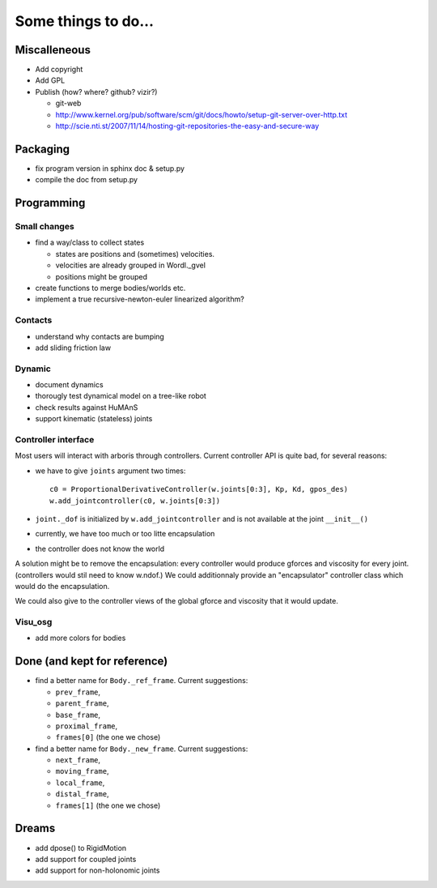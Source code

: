 ====================
Some things to do...
====================

Miscalleneous
=============

- Add copyright
- Add GPL
- Publish (how? where? github? vizir?)

  - git-web
  - http://www.kernel.org/pub/software/scm/git/docs/howto/setup-git-server-over-http.txt
  - http://scie.nti.st/2007/11/14/hosting-git-repositories-the-easy-and-secure-way

Packaging
=========

- fix program version in sphinx doc & setup.py
- compile the doc from setup.py

Programming
===========

Small changes
-------------

- find a way/class to collect states

  - states are positions and (sometimes) velocities.
  - velocities are already grouped in Wordl._gvel
  - positions might be grouped 

- create functions to merge bodies/worlds etc.
- implement a true recursive-newton-euler linearized algorithm?

Contacts
--------

- understand why contacts are bumping
- add sliding friction law

Dynamic
-------

- document dynamics
- thorougly test dynamical model on a tree-like robot
- check results against HuMAnS
- support kinematic (stateless) joints

Controller interface
--------------------

Most users will interact with arboris through controllers. Current controller 
API is quite bad, for several reasons:

- we have to give ``joints`` argument two times::

    c0 = ProportionalDerivativeController(w.joints[0:3], Kp, Kd, gpos_des)
    w.add_jointcontroller(c0, w.joints[0:3])

- ``joint._dof`` is initialized by  ``w.add_jointcontroller`` and is not 
  available at the joint ``__init__()``
- currently, we have too much or too litte encapsulation
- the controller does not know the world


A solution might be to remove the encapsulation: every controller would produce gforces and viscosity for every joint. (controllers would stil need to know w.ndof.) We could additionnaly provide an "encapsulator" controller class which would do the encapsulation.

We could also give to the controller views of the global gforce and viscosity that it would update.

Visu_osg
--------

- add more colors for bodies


Done (and kept for reference)
=============================

- find a better name for ``Body._ref_frame``. Current suggestions:
  
  - ``prev_frame``,
  - ``parent_frame``,
  - ``base_frame``,
  - ``proximal_frame``,
  - ``frames[0]`` (the one we chose)

- find a better name for ``Body._new_frame``. Current suggestions:
  
  - ``next_frame``,
  - ``moving_frame``,
  - ``local_frame``,
  - ``distal_frame``,  
  - ``frames[1]`` (the one we chose)

Dreams
======

- add dpose() to RigidMotion
- add support for coupled joints
- add support for non-holonomic joints
